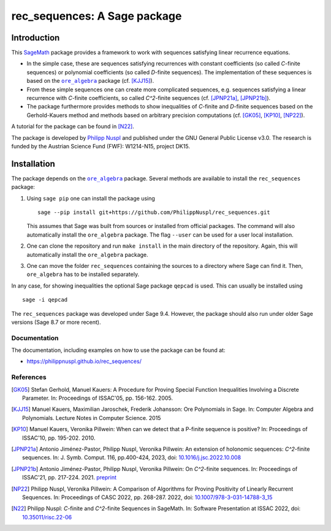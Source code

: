 ===================================
rec_sequences: A Sage package
===================================

Introduction
=============

This `SageMath <https://www.sagemath.org/>`_ package
provides a framework to work with sequences satisfying linear recurrence
equations. 

- In the simple case, these are sequences satisfying recurrences
  with constant coefficients (so called `C`-finite sequences) or polynomial
  coefficients (so called `D`-finite sequences). The implementation of these
  sequences is based on the 
  |ore_algebra|_ package (cf. [KJJ15]_). 
- From these simple sequences
  one can create more complicated sequences, e.g. sequences satisfying a linear
  recurrence with `C`-finite coefficients, so called `C^2`-finite sequences
  (cf. [JPNP21a]_, [JPNP21b]_).
- The package furthermore provides methods to show inequalities of `C`-finite 
  and `D`-finite sequences based on the Gerhold-Kauers method and methods based
  on arbitrary precision computations (cf. [GK05]_, [KP10]_, [NP22]_).

A tutorial for the package can be found in [N22]_.

The package is developed by `Philipp Nuspl <mailto:philipp.nuspl@jku.at>`_ and
published under the GNU General Public License v3.0.
The research is funded by the 
Austrian Science Fund (FWF): W1214-N15, project DK15. 

.. |ore_algebra| replace:: ``ore_algebra`` 
.. _ore_algebra: https://github.com/mkauers/ore\_algebra

Installation
=============

The package depends on the |ore_algebra|_ package. 
Several methods are available to install the ``rec_sequences`` package:

1. Using ``sage pip`` one can install the package using ::
       
       sage --pip install git+https://github.com/PhilippNuspl/rec_sequences.git

   This assumes that Sage was built from sources or installed from official
   packages. The command will also automatically install the ``ore_algebra``
   package. The flag ``--user`` can be used for a user local installation. 
2. One can clone the repository and run ``make install`` in the main directory
   of the repository. Again, this will automatically install the ``ore_algebra``
   package.
3. One can move the folder ``rec_sequences`` containing the sources to a 
   directory where Sage can find it.
   Then, ``ore_algebra`` has to be installed separately.

In any case, for showing inequalities the optional Sage package ``qepcad`` is used.
This can usually be installed using :: 

    sage -i qepcad

The ``rec_sequences`` package was developed under Sage 9.4. However, the 
package should also run under older Sage versions (Sage 8.7 or more recent). 


Documentation
--------------

The documentation, including examples on how to use the package can
be found at:

- `https://philippnuspl.github.io/rec_sequences/ <https://philippnuspl.github.io/rec_sequences/>`_

References
------------

.. [GK05] Stefan Gerhold, Manuel Kauers: A Procedure for Proving Special 
    Function Inequalities Involving a Discrete Parameter. In: Proceedings of 
    ISSAC'05, pp. 156-162. 2005. 

.. [KJJ15] Manuel Kauers, Maximilian Jaroschek, Frederik Johansson: Ore 
   Polynomials in Sage. In: Computer Algebra and Polynomials. Lecture Notes in 
   Computer Science. 2015

.. [KP10] Manuel Kauers, Veronika Pillwein: When can we detect that
    a P-finite sequence is positive? In: Proceedings of 
    ISSAC'10, pp. 195-202. 2010. 

.. [JPNP21a] Antonio Jiménez-Pastor, Philipp Nuspl, Veronika Pillwein: 
   An extension of holonomic sequences: `C^2`-finite sequences. In:  J. Symb. Comput. 116, pp.400-424, 2023, doi:
   `10.1016/j.jsc.2022.10.008 <https://epub.jku.at/obvulioa/download/pdf/6880353?originalFilename=true>`_

.. [JPNP21b] Antonio Jiménez-Pastor, Philipp Nuspl, Veronika Pillwein: 
   On `C^2`-finite sequences. In: 
   Proceedings of ISSAC'21, pp. 217-224. 2021. `preprint <https://www.
   dk-compmath.jku.at/publications/dk-reports/2021-02-08jp-n-p/at_download/
   file>`_

.. [NP22] Philipp Nuspl, Veronika Pillwein: A Comparison of Algorithms for 
   Proving Positivity of Linearly Recurrent Sequences. In: Proceedings of 
   CASC 2022, pp. 268-287. 2022, doi:
   `10.1007/978-3-031-14788-3_15 <http://www3.risc.jku.at/publications/download/risc_6514/22-05.pdf>`_

.. [N22] Philipp Nuspl: `C`-finite and `C^2`-finite Sequences in SageMath. In: 
   Software Presentation at ISSAC 2022, doi:
   `10.35011/risc.22-06 <https://epub.jku.at/obvulioa/download/pdf/7803895?originalFilename=true>`_
   
